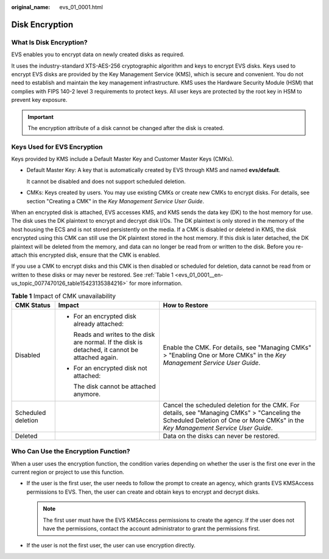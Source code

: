 :original_name: evs_01_0001.html

.. _evs_01_0001:

Disk Encryption
===============

What Is Disk Encryption?
------------------------

EVS enables you to encrypt data on newly created disks as required.

It uses the industry-standard XTS-AES-256 cryptographic algorithm and keys to encrypt EVS disks. Keys used to encrypt EVS disks are provided by the Key Management Service (KMS), which is secure and convenient. You do not need to establish and maintain the key management infrastructure. KMS uses the Hardware Security Module (HSM) that complies with FIPS 140-2 level 3 requirements to protect keys. All user keys are protected by the root key in HSM to prevent key exposure.

.. important::

   The encryption attribute of a disk cannot be changed after the disk is created.

Keys Used for EVS Encryption
----------------------------

Keys provided by KMS include a Default Master Key and Customer Master Keys (CMKs).

-  Default Master Key: A key that is automatically created by EVS through KMS and named **evs/default**.

   It cannot be disabled and does not support scheduled deletion.

-  CMKs: Keys created by users. You may use existing CMKs or create new CMKs to encrypt disks. For details, see section "Creating a CMK" in the *Key Management Service User Guide*.

When an encrypted disk is attached, EVS accesses KMS, and KMS sends the data key (DK) to the host memory for use. The disk uses the DK plaintext to encrypt and decrypt disk I/Os. The DK plaintext is only stored in the memory of the host housing the ECS and is not stored persistently on the media. If a CMK is disabled or deleted in KMS, the disk encrypted using this CMK can still use the DK plaintext stored in the host memory. If this disk is later detached, the DK plaintext will be deleted from the memory, and data can no longer be read from or written to the disk. Before you re-attach this encrypted disk, ensure that the CMK is enabled.

If you use a CMK to encrypt disks and this CMK is then disabled or scheduled for deletion, data cannot be read from or written to these disks or may never be restored. See :ref:`Table 1 <evs_01_0001__en-us_topic_0077470126_table15423135384216>` for more information.

.. _evs_01_0001__en-us_topic_0077470126_table15423135384216:

.. table:: **Table 1** Impact of CMK unavailability

   +-----------------------+---------------------------------------------------------------------------------------------------+----------------------------------------------------------------------------------------------------------------------------------------------------------------------------------+
   | CMK Status            | Impact                                                                                            | How to Restore                                                                                                                                                                   |
   +=======================+===================================================================================================+==================================================================================================================================================================================+
   | Disabled              | -  For an encrypted disk already attached:                                                        | Enable the CMK. For details, see "Managing CMKs" > "Enabling One or More CMKs" in the *Key Management Service User Guide*.                                                       |
   |                       |                                                                                                   |                                                                                                                                                                                  |
   |                       |    Reads and writes to the disk are normal. If the disk is detached, it cannot be attached again. |                                                                                                                                                                                  |
   |                       |                                                                                                   |                                                                                                                                                                                  |
   |                       | -  For an encrypted disk not attached:                                                            |                                                                                                                                                                                  |
   |                       |                                                                                                   |                                                                                                                                                                                  |
   |                       |    The disk cannot be attached anymore.                                                           |                                                                                                                                                                                  |
   +-----------------------+---------------------------------------------------------------------------------------------------+----------------------------------------------------------------------------------------------------------------------------------------------------------------------------------+
   | Scheduled deletion    |                                                                                                   | Cancel the scheduled deletion for the CMK. For details, see "Managing CMKs" > "Canceling the Scheduled Deletion of One or More CMKs" in the *Key Management Service User Guide*. |
   +-----------------------+---------------------------------------------------------------------------------------------------+----------------------------------------------------------------------------------------------------------------------------------------------------------------------------------+
   | Deleted               |                                                                                                   | Data on the disks can never be restored.                                                                                                                                         |
   +-----------------------+---------------------------------------------------------------------------------------------------+----------------------------------------------------------------------------------------------------------------------------------------------------------------------------------+

Who Can Use the Encryption Function?
------------------------------------

When a user uses the encryption function, the condition varies depending on whether the user is the first one ever in the current region or project to use this function.

-  If the user is the first user, the user needs to follow the prompt to create an agency, which grants EVS KMSAccess permissions to EVS. Then, the user can create and obtain keys to encrypt and decrypt disks.

   .. note::

      The first user must have the EVS KMSAccess permissions to create the agency. If the user does not have the permissions, contact the account administrator to grant the permissions first.

-  If the user is not the first user, the user can use encryption directly.

